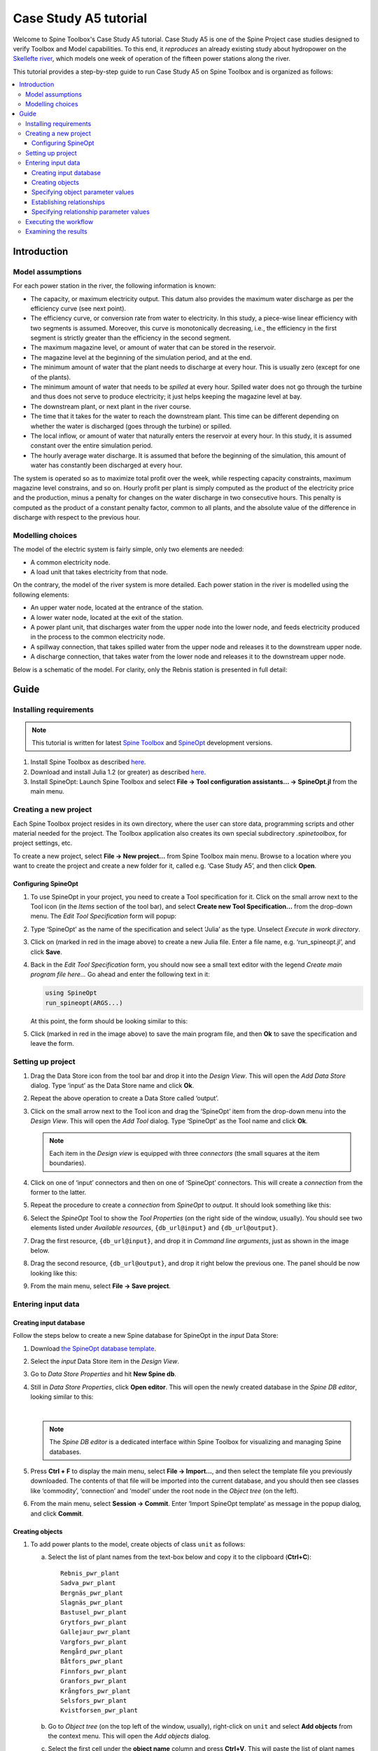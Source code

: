..  Case Study A5 tutorial
    Created: 18.6.2018


.. |ds_icon| image:: img/project_item_icons/database.svg
            :width: 16
.. |tool_icon| image:: img/project_item_icons/hammer.svg
             :width: 16
.. |execute_project| image:: ../../spinetoolbox/ui/resources/menu_icons/play-circle-solid.svg
             :width: 16
.. |new| image:: ../../spinetoolbox/ui/resources/menu_icons/file.svg
             :width: 16
.. |save| image:: ../../spinetoolbox/ui/resources/menu_icons/save_solid.svg
             :width: 16


**********************
Case Study A5 tutorial
**********************

Welcome to Spine Toolbox's Case Study A5 tutorial.
Case Study A5 is one of the Spine Project case studies designed to verify
Toolbox and Model capabilities.
To this end, it *reproduces* an already existing study about hydropower
on the `Skellefte river <https://en.wikipedia.org/wiki/Skellefte_River>`_,
which models one week of operation of the fifteen power stations
along the river.

This tutorial provides a step-by-step guide to run Case Study A5 on Spine Toolbox
and is organized as follows:

.. contents::
   :local:


Introduction
------------

Model assumptions
=================

For each power station in the river, the following information is known:

- The capacity, or maximum electricity output. This datum also provides the maximum water discharge
  as per the efficiency curve (see next point).
- The efficiency curve, or conversion rate from water to electricity.
  In this study, a piece-wise linear efficiency with two segments is assumed.
  Moreover, this curve is monotonically decreasing, i.e., the efficiency in the first segment is strictly greater
  than the efficiency in the second segment.
- The maximum magazine level, or amount of water that can be stored in the reservoir.
- The magazine level at the beginning of the simulation period, and at the end.
- The minimum amount of water that the plant needs to discharge at every hour.
  This is usually zero (except for one of the plants).
- The minimum amount of water that needs to be *spilled* at every hour.
  Spilled water does not go through the turbine and thus does not serve to produce electricity;
  it just helps keeping the magazine level at bay.
- The downstream plant, or next plant in the river course.
- The time that it takes for the water to reach the downstream plant.
  This time can be different depending on whether the water is discharged (goes through the turbine) or spilled.
- The local inflow, or amount of water that naturally enters the reservoir at every hour.
  In this study, it is assumed constant over the entire simulation period.
- The hourly average water discharge. It is assumed that before the beginning of the simulation,
  this amount of water has constantly been discharged at every hour.

The system is operated so as to maximize total profit over the week,
while respecting capacity constraints, maximum magazine level constrains, and so on.
Hourly profit per plant is simply computed as the product of the electricity price and the production,
minus a penalty for changes on the water discharge in two consecutive hours.
This penalty is computed as the product of a constant penalty factor, common to all plants,
and the absolute value of the difference in discharge with respect to the previous hour.

Modelling choices
=================

The model of the electric system is fairly simple, only two elements are needed:

- A common electricity node.
- A load unit that takes electricity from that node.

On the contrary, the model of the river system is more detailed.
Each power station in the river is modelled using the following elements:

- An upper water node, located at the entrance of the station.
- A lower water node, located at the exit of the station.
- A power plant unit, that discharges water from the upper node into the lower node,
  and feeds electricity produced in the process to the common electricity node.
- A spillway connection, that takes spilled water from the upper node and releases it to the downstream upper node.
- A discharge connection, that takes water from the lower node and releases it to the downstream upper node.

Below is a schematic of the model. For clarity, only the Rebnis station is presented in full detail:


.. image:: img/case_study_a5_schematic.png
   :align: center
   :scale: 50%

Guide
-----

Installing requirements
=======================

.. note:: This tutorial is written for latest `Spine Toolbox 
   <https://github.com/Spine-project/Spine-Toolbox/>`_ and `SpineOpt 
   <https://github.com/Spine-project/SpineOpt.jl>`_ development versions.

#. Install Spine Toolbox as described `here 
   <https://github.com/Spine-project/Spine-Toolbox#installing-spine-toolbox>`_.

#. Download and install Julia 1.2 (or greater) as described `here <https://julialang.org/downloads/>`_.

#. Install SpineOpt: Launch Spine Toolbox and select
   **File -> Tool configuration assistants... -> SpineOpt.jl** from the main menu.


Creating a new project
======================

Each Spine Toolbox project resides in its own directory, where the user 
can store data, programming scripts and other material needed for the project. 
The Toolbox application also creates its own special subdirectory `.spinetoolbox`, 
for project settings, etc.

To create a new project, select **File -> New project...** from Spine Toolbox main menu.
Browse to a location where you want to create the project and create a new folder for it,
called e.g. ‘Case Study A5’, and then click **Open**.


Configuring SpineOpt 
~~~~~~~~~~~~~~~~~~~~

#. To use SpineOpt in your project, you need to create a Tool specification for it.
   Click on the small arrow next to the Tool icon |tool_icon| (in the *Items* section of the tool bar),
   and select **Create new Tool Specification...** from the drop-down menu.
   The *Edit Tool Specification* form will popup:

   .. image:: img/edit_tool_specification_new_program_file.png
         :align: center

#. Type ‘SpineOpt’ as the name of the specification and select ‘Julia’ as the type.
   Unselect *Execute in work directory*. 

#. Click on |new| (marked in red in the image above) to create a new Julia file.
   Enter a file name, e.g. ‘run_spineopt.jl’, and click **Save**.

#. Back in the *Edit Tool Specification* form, you should now see a small text editor
   with the legend *Create main program file here...*
   Go ahead and enter the following text in it: 

   .. code-block:: julia

      using SpineOpt
      run_spineopt(ARGS...)

   At this point, the form should be looking similar to this:

   .. image:: img/edit_tool_specification_spine_opt.png
         :align: center

#. Click |save| (marked in red in the image above) to save the main program file,
   and then **Ok** to save the specification and leave the form.


Setting up project
==================

#. Drag the Data Store icon |ds_icon| from the tool bar and drop it into the 
   *Design View*. This will open the *Add Data Store* dialog. 
   Type ‘input’ as the Data Store name and click **Ok**.

#. Repeat the above operation to create a Data Store called ‘output’.

#. Click on the small arrow next to the Tool icon |tool_icon| and drag the ‘SpineOpt’
   item from the drop-down menu into the *Design View*.
   This will open the *Add Tool* dialog. Type ‘SpineOpt’ as the Tool name and click **Ok**.

   .. note:: Each item in the *Design view* is equipped with three *connectors*
      (the small squares at the item boundaries).

#. Click on one of ‘input’ connectors and then on one of ‘SpineOpt’ connectors. 
   This will create a *connection* from the former to the latter.

#. Repeat the procedure to create a *connection* from `SpineOpt` to `output`. 
   It should look something like this:

   .. image:: img/case_study_a5_item_connections.png
      :align: center

#. Select the `SpineOpt` Tool to show the *Tool Properties* (on the right side of the window, usually).
   You should see two elements listed under *Available resources*, ``{db_url@input}`` and ``{db_url@output}``.

#. Drag the first resource, ``{db_url@input}``, and drop it in *Command line arguments*,
   just as shown in the image below.

   .. image:: img/case_study_a5_spine_opt_tool_properties.png
      :align: center

#. Drag the second resource, ``{db_url@output}``, and drop it right below the previous one.
   The panel should be now looking like this:

   .. image:: img/case_study_a5_spine_opt_tool_properties_cmdline_args.png
      :align: center

#. From the main menu, select **File -> Save project**.



Entering input data
===================

Creating input database
~~~~~~~~~~~~~~~~~~~~~~~

Follow the steps below to create a new Spine database for SpineOpt in the 
`input` Data Store:

#. Download `the SpineOpt database template 
   <https://raw.githubusercontent.com/Spine-project/SpineOpt.jl/master/data/spineopt_template.json>`_.

#. Select the `input` Data Store item in the *Design View*.

#. Go to *Data Store Properties* and hit **New Spine db**.

#. Still in *Data Store Properties*, click **Open editor**. This will open 
   the newly created database in the *Spine DB editor*, looking similar to this:

   .. image:: img/case_study_a5_spine_db_editor_empty.png
      :align: center

   |

   .. note:: The *Spine DB editor* is a dedicated interface within Spine Toolbox
      for visualizing and managing Spine databases.

#. Press **Ctrl + F** to display the main menu, select **File -> Import...**,
   and then select the template file you previously downloaded. 
   The contents of that file will be imported into the current database,
   and you should then see classes like ‘commodity’, ‘connection’ and ‘model’ under 
   the root node in the *Object tree* (on the left).

#. From the main menu, select **Session -> Commit**.
   Enter ‘Import SpineOpt template’ as message in the popup dialog, and click **Commit**.

Creating objects
~~~~~~~~~~~~~~~~

#. To add power plants to the model, create objects of class ``unit`` as follows:

   a. Select the list of plant names from the text-box below
      and copy it to the clipboard (**Ctrl+C**):

      ::

        Rebnis_pwr_plant
        Sadva_pwr_plant
        Bergnäs_pwr_plant
        Slagnäs_pwr_plant
        Bastusel_pwr_plant
        Grytfors_pwr_plant
        Gallejaur_pwr_plant
        Vargfors_pwr_plant
        Rengård_pwr_plant
        Båtfors_pwr_plant
        Finnfors_pwr_plant
        Granfors_pwr_plant
        Krångfors_pwr_plant
        Selsfors_pwr_plant
        Kvistforsen_pwr_plant

   b. Go to *Object tree* (on the top left of the window, usually),
      right-click on ``unit`` and select **Add objects** from the context menu. This will
      open the *Add objects* dialog.

   c. Select the first cell under the **object name** column
      and press **Ctrl+V**. This will paste the list of plant names from the clipboard into that column;
      the **object class name** column will be filled automatically with ‘unit‘.
      The form should now be looking similar to this:

        .. image:: img/add_power_plant_units.png
          :align: center

   d. Click **Ok**.
   e. Back in the *Spine DB editor*, under *Object tree*, double click on ``unit``
      to confirm that the objects are effectively there.
   f. Commit changes with the message ‘Add power plants’.


#. To add discharge and spillway connections, create objects of class ``connection``
   with the following names:
   ::

     Rebnis_to_Bergnäs_disch
     Sadva_to_Bergnäs_disch
     Bergnäs_to_Slagnäs_disch
     Slagnäs_to_Bastusel_disch
     Bastusel_to_Grytfors_disch
     Grytfors_to_Gallejaur_disch
     Gallejaur_to_Vargfors_disch
     Vargfors_to_Rengård_disch
     Rengård_to_Båtfors_disch
     Båtfors_to_Finnfors_disch
     Finnfors_to_Granfors_disch
     Granfors_to_Krångfors_disch
     Krångfors_to_Selsfors_disch
     Selsfors_to_Kvistforsen_disch
     Kvistforsen_to_downstream_disch
     Rebnis_to_Bergnäs_spill
     Sadva_to_Bergnäs_spill
     Bergnäs_to_Slagnäs_spill
     Slagnäs_to_Bastusel_spill
     Bastusel_to_Grytfors_spill
     Grytfors_to_Gallejaur_spill
     Gallejaur_to_Vargfors_spill
     Vargfors_to_Rengård_spill
     Rengård_to_Båtfors_spill
     Båtfors_to_Finnfors_spill
     Finnfors_to_Granfors_spill
     Granfors_to_Krångfors_spill
     Krångfors_to_Selsfors_spill
     Selsfors_to_Kvistforsen_spill
     Kvistforsen_to_downstream_spill

#. To add water nodes, create objects of class ``node`` with the following names:

   ::

     Rebnis_upper
     Sadva_upper
     Bergnäs_upper
     Slagnäs_upper
     Bastusel_upper
     Grytfors_upper
     Gallejaur_upper
     Vargfors_upper
     Rengård_upper
     Båtfors_upper
     Finnfors_upper
     Granfors_upper
     Krångfors_upper
     Selsfors_upper
     Kvistforsen_upper
     Rebnis_lower
     Sadva_lower
     Bergnäs_lower
     Slagnäs_lower
     Bastusel_lower
     Grytfors_lower
     Gallejaur_lower
     Vargfors_lower
     Rengård_lower
     Båtfors_lower
     Finnfors_lower
     Granfors_lower
     Krångfors_lower
     Selsfors_lower
     Kvistforsen_lower

#. Next, create the following objects:

   a. ``instance`` of class ``model``.

   b. ``water`` and ``electricity`` of class ``commodity``.

   c. ``electricity_node`` of class ``node``.

   d. ``electricity_load`` of class ``unit``.

   e. ``some_week`` of class ``temporal_block``.

   f. ``deterministic`` of class ``stochastic_structure``.

   g. ``realization`` of class ``stochastic_scenario``.

#. Finally, create the following objects to get results back from Spine Opt:

   a. ``my_report`` of class ``report``.

   b. ``unit_flow``, ``connection_flow``, and ``node_state`` of class ``output``.



.. _Specifying object parameter values:

Specifying object parameter values
~~~~~~~~~~~~~~~~~~~~~~~~~~~~~~~~~~


#. To specify the general behaviour of our model, enter ``model`` parameter values as follows:

   a. Select the model parameter value data from the text-box below
      and copy it to the clipboard (**Ctrl+C**):

      .. literalinclude:: data/cs-a5-model-parameter-values.txt

   b. Go to *Object parameter value* (on the top-center of the window, usually).
      Make sure that the columns in the table are ordered as follows:
      
      ::

         object_class_name | object_name | parameter_name | alternative_name | value | database

   c. Select the first empty cell under ``object_class_name`` and press **Ctrl+V**.
      This will paste the model parameter value data from the clipboard into the table.
      The form should be looking like this:

      .. image:: img/case_study_a5_model_parameters.png
            :align: center

#. To specify the resolution of our temporal block, repeat the same procedure with the data below:

   .. literalinclude:: data/cs-a5-temporal_block-parameter-values.txt

#. To specify the behaviour of all system nodes, repeat the same procedure with the data below, where:

   a. ``demand`` represents the local inflow (negative in most cases).
   b. ``fix_node_state`` represents fixed reservoir levels (at the beginning and the end).
   c. ``has_state`` indicates whether or not the node is a reservoir (true for all the upper nodes).
   d. ``state_coeff`` is the reservoir 'efficienty' (always 1, meaning that there aren't any loses).
   e. ``node_state_cap`` is the maximum level of the reservoirs.


   .. literalinclude:: data/cs-a5-node-parameter-values.txt



Establishing relationships
~~~~~~~~~~~~~~~~~~~~~~~~~~

.. tip:: To enter the same text on several cells, copy the text into the clipboard, then select all
   target cells and press **Ctrl+V**.


#. To establish that (i) power plant units receive water from 
   the station's upper node, and (ii) the electricity load unit takes electricity from the common
   electricity node, create relationships of class ``unit__from_node`` as follows:

   a. Select the list of unit and node names from the text-box below
      and copy it to the clipboard (**Ctrl+C**).

      .. literalinclude:: data/cs-a5-unit__from_node.txt

   b. Go to *Relationship tree* (on the bottom left of the window, usually),
      right-click on ``unit__from_node``
      and select **Add relationships** from the context menu. This will
      open the *Add relationships* dialog.

   c. Select the first cell under the *unit* column
      and press **Ctrl+V**. This will paste the list of plant and node names from the clipboard into the table.
      The form should be looking like this:

      .. image:: img/add_pwr_plant_water_from_node.png
        :align: center

   d. Click **Ok**.
   e. Back in the *Spine DB editor*, under *Relationship tree*, double click on
      ``unit__from_node`` to confirm that the relationships are effectively there.
   f. From the main menu, select **Session -> Commit** to open the *Commit changes* dialog.
      Enter ‘Add from nodes of power plants‘ as the commit message and click **Commit**.

#. To establish that (i) power plant units release water to the station's lower node,
   and (ii) power plant units inject electricity to the common electricity node,
   create relationships of class ``unit__to_node`` with the following data:

   .. literalinclude:: data/cs-a5-unit__to_node.txt

   .. note:: At this point, you might be wondering what's the purpose of the ``unit__node__node``
      relationship class. Shouldn't it be enough to have ``unit__from_node`` and ``unit__to_node`` to represent
      the topology of the system? The answer is yes; but in addition to topology, we also need to represent
      the *conversion process* that happens in the unit, where the water from one node is turned into electricty
      for another node. And for this purpose, we use a relationship parameter value on the ``unit__node__node``
      relationships (see :ref:`Specifying relationship parameter values`).

#. To establish that (i) discharge connections take water from the *lower* node of the upstream station,
   and (ii) spillway connections take water from the *upper* node of the upstream station,
   create the following relationships of class ``connection__from_node``:

   .. literalinclude:: data/cs-a5-connection__from_node.txt

#. To establish that both discharge and spillway connections release water onto 
   the upper node of the downstream station, create the following ``connection__to_node`` relationships:

   .. literalinclude:: data/cs-a5-connection__to_node.txt

   .. note:: At this point, you might be wondering what's the purpose of the ``connection__node__node``
      relationship class. Shouldn't it be enough to have ``connection__from_node`` and ``connection__to_node``
      to represent the topology of the system? The answer is yes; but in addition to topology, we also need to represent
      the *delay* in the river branches.
      And for this purpose, we use a relationship parameter value on the ``connection__node__node``
      relationships (see :ref:`Specifying relationship parameter values`).


#. To establish that water nodes balance water and the electricity node balances 
   electricity, create ``node__commodity`` relationships between all upper and lower reservoir nodes 
   and the ``water`` commodity, as well as between the ``electricity_node`` and ``electricity``.

   .. literalinclude:: data/cs-a5-node__commodity.txt

#. Next, to establish that all nodes are balanced at each time slice in the one week horizon,
   create relationships of class ``model__default_temporal_block`` between the model ``instance`` 
   and the temporal_block ``some_week``.

#. To establish that this model is deterministic,
   create a relationships of class ``model__default_stochastic_structure`` between the model ``instance`` 
   and the temporal_block ``deterministic``, and a relationship of class ``stochastic_structure__stochastic_scenario``
   between ``deterministic`` and ``realization``.

#. Finally, create one relationship of class ``report__output`` between ``my_report`` and each of
   the following ``output`` objects: ``unit_flow``, ``connection_flow``, and ``node_state``, as well as
   one relationship of class ``model__report`` between ``instance`` and ``my_report``.
   This is so results from running Spine Opt are written to the ouput database.


.. _Specifying relationship parameter values:

Specifying relationship parameter values
~~~~~~~~~~~~~~~~~~~~~~~~~~~~~~~~~~~~~~~~


#. To specify (i) the capacity of hydro power plants, 
   and (ii) the variable operating cost of the electricity unit (equal to the negative electricity price), enter ``unit__from_node`` parameter values as follows:

   a. Select the parameter value data from the text-box below
      and copy it to the clipboard (**Ctrl+C**):

      .. literalinclude:: data/cs-a5-unit__from_node-relationship-parameter-values.txt

   b. Go to *Relationship parameter value* (on the bottom-center of the window, usually).
      Make sure that the columns in the table are ordered as follows:

      ::

         relationship_class_name | object_name_list | parameter_name | alternative_name | value | database

   c. Select the first empty cell under ``relationship_class_name`` and press **Ctrl+V**.
      This will paste the parameter value data from the clipboard into the table.


#. To specify the conversion ratio from water to electricity and from water to water
   of different hydro power plants (the latter being equal to 1), repeat the same procedure with the data below:

   .. literalinclude:: data/cs-a5-unit__node__node-relationship-parameter-values.txt


#. To specify the average discharge and spillage in the first hours of the simulation,
   repeat the same procedure with the data below:

   .. literalinclude:: data/cs-a5-connection__from_node-relationship-parameter-values.txt


#. Finally, to specify the delay and transfer ratio of different water connections (the latter being equal to 1),
   repeat the same procedure with the data below:

   .. literalinclude:: data/cs-a5-connection__node__node-relationship-parameter-values.txt


#. When you're ready, commit all changes to the database.


Executing the workflow
======================

Once the workflow is defined and input data is in place, the project is ready
to be executed. Hit the **Execute project** button |execute_project| on 
the tool bar.

You should see ‘Executing All Directed Acyclic Graphs’ printed in the *Event log*
(on the lower left by default).
SpineOpt output messages will appear in the *Process Log* panel in the middle.
After some processing, ‘DAG 1/1 completed successfully’ appears and the 
execution is complete.


Examining the results
=====================

Select the output data store and open the Spine DB editor.

.. image:: img/case_study_a5_output.png
   :align: center

To checkout the flow on the electricity load (i.e., the total electricity production in the system),
go to *Object tree*, expand the ``unit`` object class,
and select ``electricity_load``, as illustrated in the picture above.
Next, go to *Relationship parameter value* and double-click the first cell under `value`.
The *Parameter value editor* will pop up. You should see something like this:


.. image:: img/case_study_a5_output_electricity_load_unit_flow.png
   :align: center